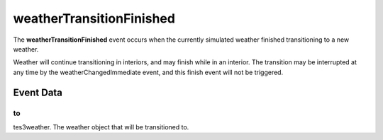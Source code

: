 weatherTransitionFinished
====================================================================================================

The **weatherTransitionFinished** event occurs when the currently simulated weather finished transitioning to a new weather.

Weather will continue transitioning in interiors, and may finish while in an interior. The transition may be interrupted at any time by the weatherChangedImmediate event, and this finish event will not be triggered.

Event Data
----------------------------------------------------------------------------------------------------

to
~~~~~~~~~~~~~~~~~~~~~~~~~~~~~~~~~~~~~~~~~~~~~~~~~~~~~~~~~~~~~~~~~~~~~~~~~~~~~~~~~~~~~~~~~~~~~~~~~~~~

tes3weather. The weather object that will be transitioned to.

.. _`bool`: ../../lua/type/boolean.html
.. _`nil`: ../../lua/type/nil.html
.. _`table`: ../../lua/type/table.html
.. _`string`: ../../lua/type/string.html
.. _`number`: ../../lua/type/number.html
.. _`boolean`: ../../lua/type/boolean.html
.. _`function`: ../../lua/type/function.html
